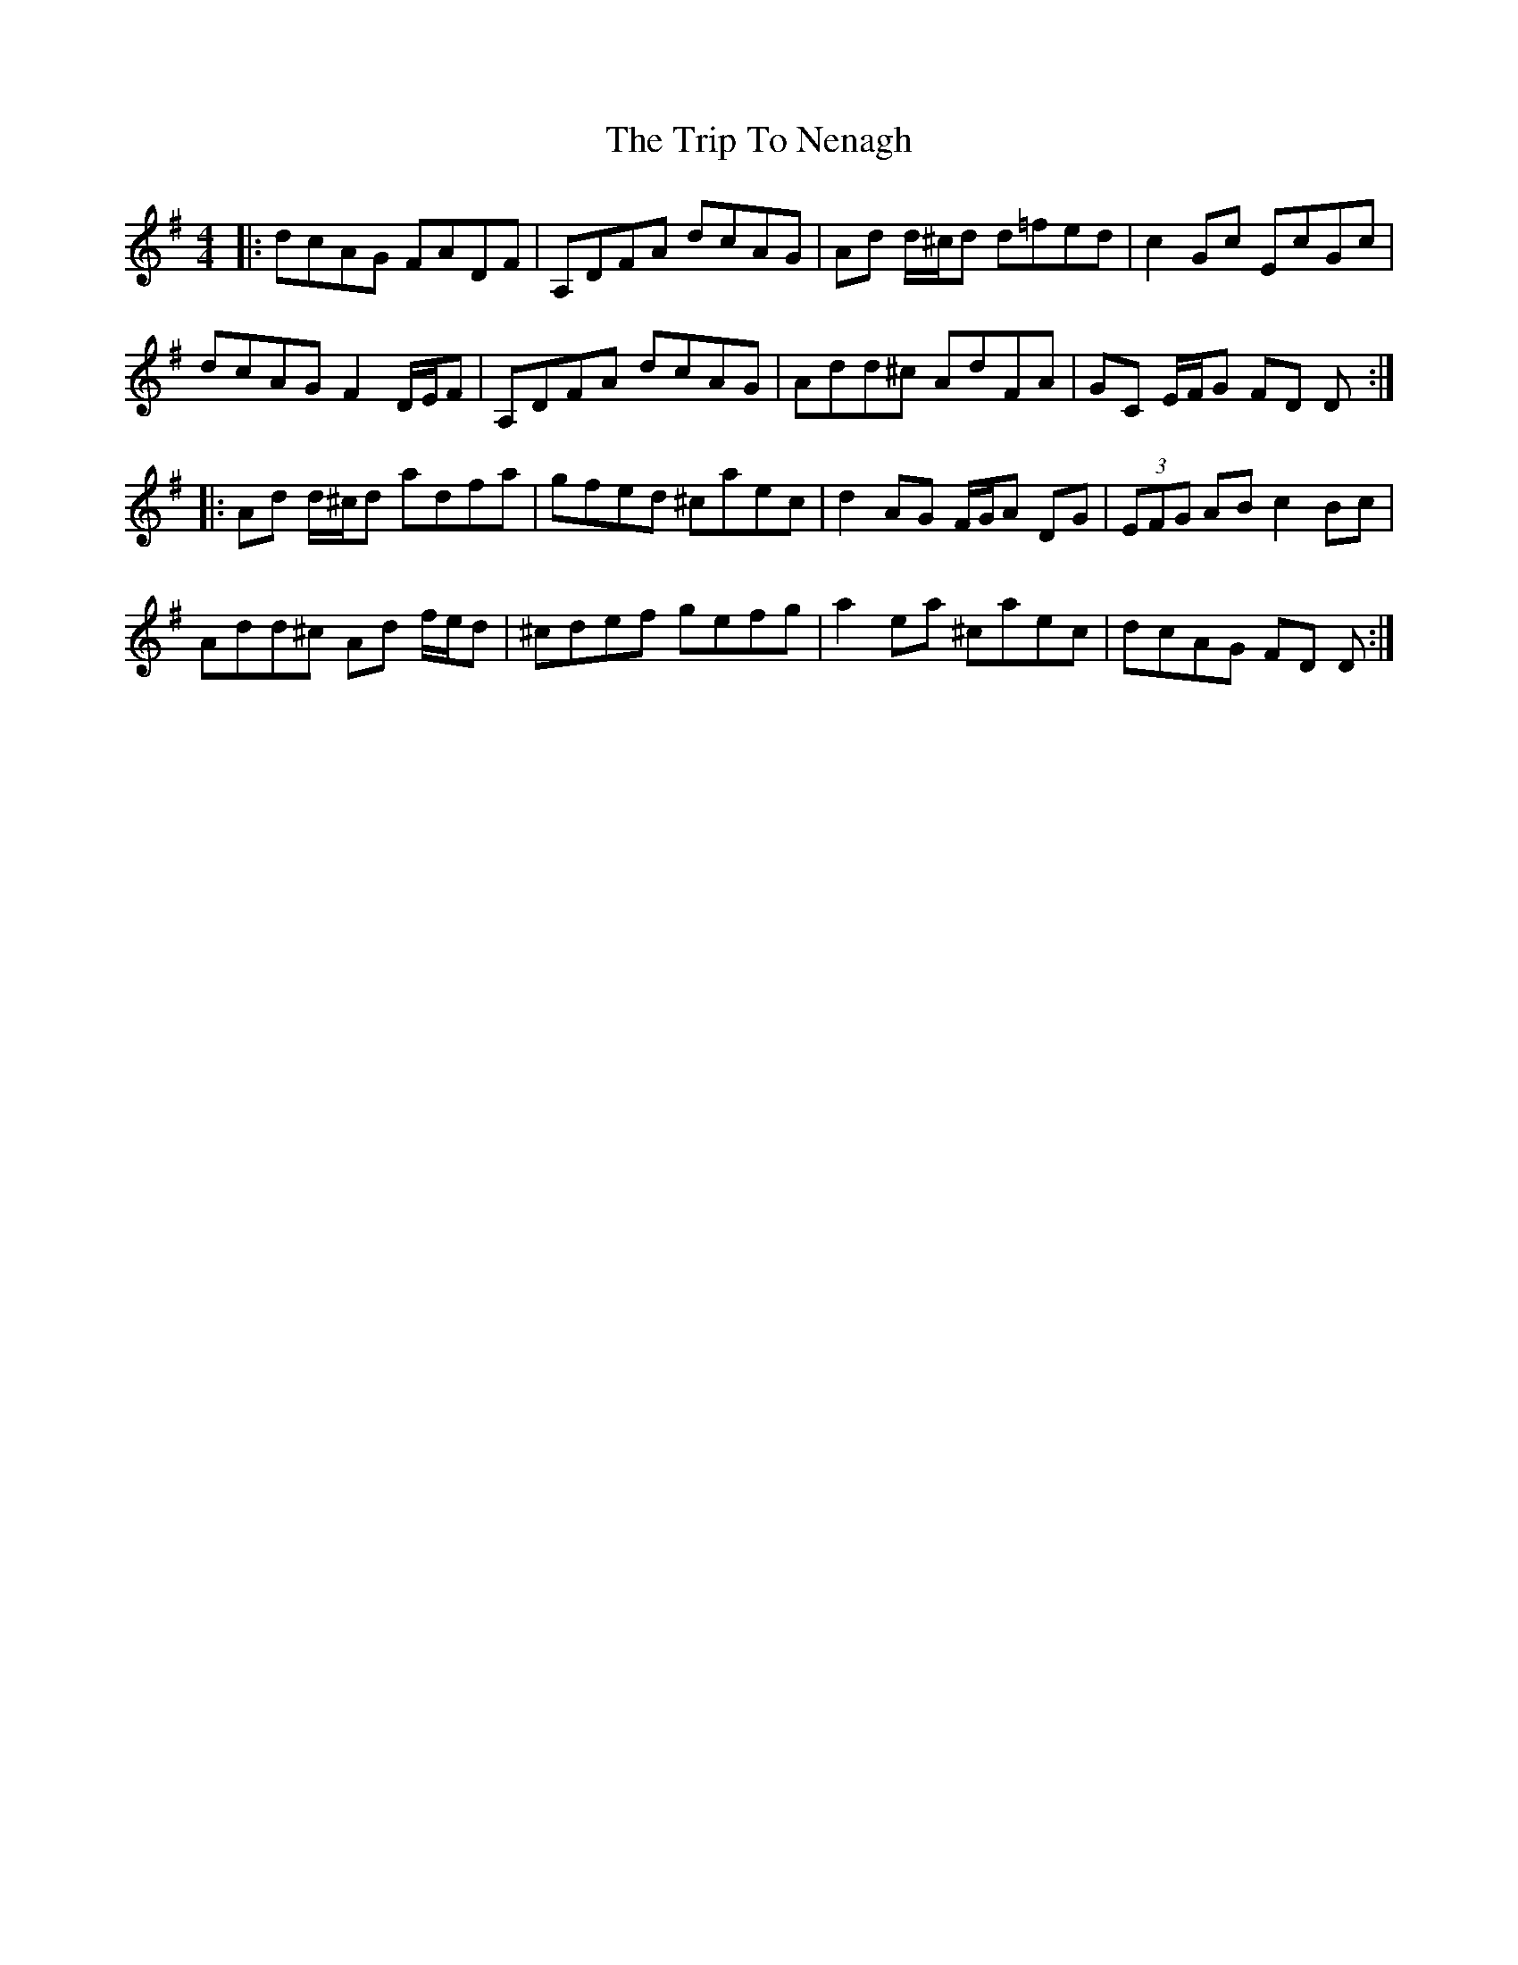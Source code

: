 X: 41062
T: Trip To Nenagh, The
R: reel
M: 4/4
K: Dmixolydian
|:dcAG FADF|A,DFA dcAG|Ad d/^c/d d=fed|c2 Gc EcGc|
dcAG F2 D/E/F|A,DFA dcAG|Add^c AdFA|GC E/F/G FD D:|
|:Ad d/^c/d adfa|gfed ^caec|d2 AG F/G/A DG|(3EFG AB c2 Bc|
Add^c Ad f/e/d|^cdef gefg|a2 ea ^caec|dcAG FD D:|

